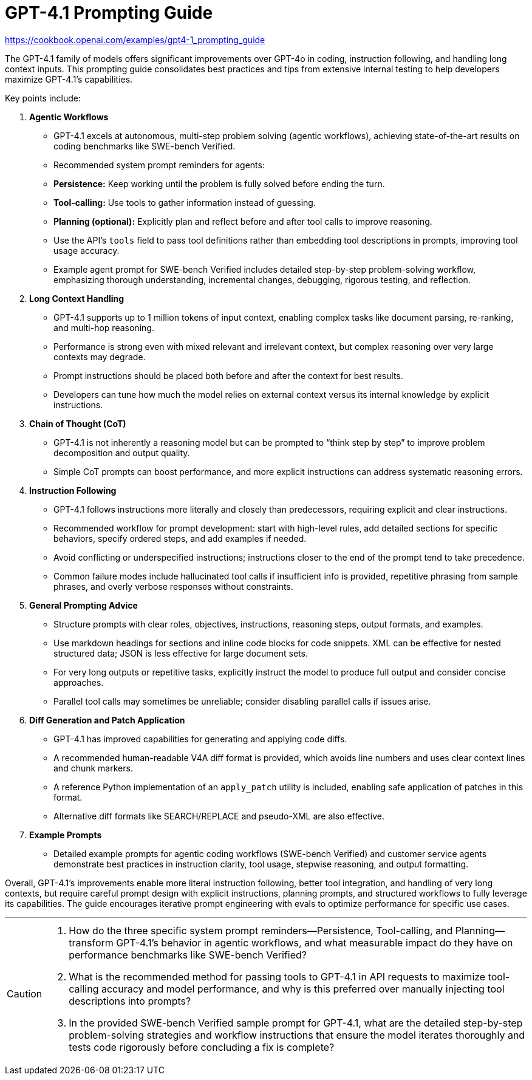 = GPT-4.1 Prompting Guide
:icons: font

https://cookbook.openai.com/examples/gpt4-1_prompting_guide

The GPT-4.1 family of models offers significant improvements over GPT-4o in coding, instruction following, and handling long context inputs. This prompting guide consolidates best practices and tips from extensive internal testing to help developers maximize GPT-4.1’s capabilities.

Key points include:

1. **Agentic Workflows**
   - GPT-4.1 excels at autonomous, multi-step problem solving (agentic workflows), achieving state-of-the-art results on coding benchmarks like SWE-bench Verified.
   - Recommended system prompt reminders for agents:
     - **Persistence:** Keep working until the problem is fully solved before ending the turn.
     - **Tool-calling:** Use tools to gather information instead of guessing.
     - **Planning (optional):** Explicitly plan and reflect before and after tool calls to improve reasoning.
   - Use the API’s `tools` field to pass tool definitions rather than embedding tool descriptions in prompts, improving tool usage accuracy.
   - Example agent prompt for SWE-bench Verified includes detailed step-by-step problem-solving workflow, emphasizing thorough understanding, incremental changes, debugging, rigorous testing, and reflection.

2. **Long Context Handling**
   - GPT-4.1 supports up to 1 million tokens of input context, enabling complex tasks like document parsing, re-ranking, and multi-hop reasoning.
   - Performance is strong even with mixed relevant and irrelevant context, but complex reasoning over very large contexts may degrade.
   - Prompt instructions should be placed both before and after the context for best results.
   - Developers can tune how much the model relies on external context versus its internal knowledge by explicit instructions.

3. **Chain of Thought (CoT)**
   - GPT-4.1 is not inherently a reasoning model but can be prompted to “think step by step” to improve problem decomposition and output quality.
   - Simple CoT prompts can boost performance, and more explicit instructions can address systematic reasoning errors.

4. **Instruction Following**
   - GPT-4.1 follows instructions more literally and closely than predecessors, requiring explicit and clear instructions.
   - Recommended workflow for prompt development: start with high-level rules, add detailed sections for specific behaviors, specify ordered steps, and add examples if needed.
   - Avoid conflicting or underspecified instructions; instructions closer to the end of the prompt tend to take precedence.
   - Common failure modes include hallucinated tool calls if insufficient info is provided, repetitive phrasing from sample phrases, and overly verbose responses without constraints.

5. **General Prompting Advice**
   - Structure prompts with clear roles, objectives, instructions, reasoning steps, output formats, and examples.
   - Use markdown headings for sections and inline code blocks for code snippets. XML can be effective for nested structured data; JSON is less effective for large document sets.
   - For very long outputs or repetitive tasks, explicitly instruct the model to produce full output and consider concise approaches.
   - Parallel tool calls may sometimes be unreliable; consider disabling parallel calls if issues arise.

6. **Diff Generation and Patch Application**
   - GPT-4.1 has improved capabilities for generating and applying code diffs.
   - A recommended human-readable V4A diff format is provided, which avoids line numbers and uses clear context lines and chunk markers.
   - A reference Python implementation of an `apply_patch` utility is included, enabling safe application of patches in this format.
   - Alternative diff formats like SEARCH/REPLACE and pseudo-XML are also effective.

7. **Example Prompts**
   - Detailed example prompts for agentic coding workflows (SWE-bench Verified) and customer service agents demonstrate best practices in instruction clarity, tool usage, stepwise reasoning, and output formatting.

Overall, GPT-4.1’s improvements enable more literal instruction following, better tool integration, and handling of very long contexts, but require careful prompt design with explicit instructions, planning prompts, and structured workflows to fully leverage its capabilities. The guide encourages iterative prompt engineering with evals to optimize performance for specific use cases.

---

[CAUTION]
====
1. How do the three specific system prompt reminders—Persistence, Tool-calling, and Planning—transform GPT-4.1’s behavior in agentic workflows, and what measurable impact do they have on performance benchmarks like SWE-bench Verified?

2. What is the recommended method for passing tools to GPT-4.1 in API requests to maximize tool-calling accuracy and model performance, and why is this preferred over manually injecting tool descriptions into prompts?

3. In the provided SWE-bench Verified sample prompt for GPT-4.1, what are the detailed step-by-step problem-solving strategies and workflow instructions that ensure the model iterates thoroughly and tests code rigorously before concluding a fix is complete?
====

